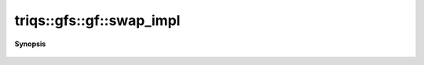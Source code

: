 ..
   Generated automatically by cpp2rst

.. highlight:: c
.. role:: red
.. role:: green
.. role:: param
.. role:: cppbrief


.. _gf_swap_impl:

triqs::gfs::gf::swap_impl
=========================


**Synopsis**

 .. rst-class:: cppsynopsis

    1. | void :red:`swap_impl` (gf<Var, Target> & :param:`b`) noexcept